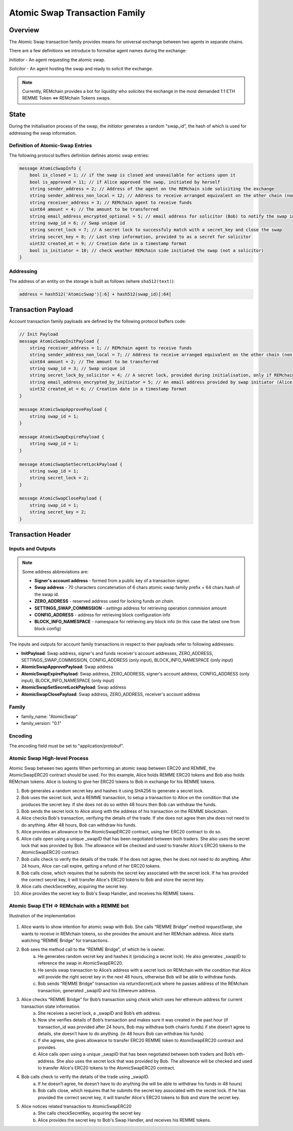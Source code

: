 ******************************
Atomic Swap Transaction Family
******************************

Overview
========

The Atomic Swap transaction family provides means for universal exchange between two agents in separate chains.

There are a few definitions we introduce to formalise agent names during the exchange:

*Initiator* - An agent requesting the atomic swap.

*Solicitor* - An agent hosting the swap and ready to solicit the exchange.

.. note::

	Currently, REMchain provides a bot for liquidity who *solicites* the exchange in the most demanded 1:1 ETH REMME Token <=> REMchain Tokens swaps.


State
=====

During the initialisation process of the swap, the *initiator* generates a random "swap_id", the hash of which is used for addressing the swap information.

Definition of Atomic-Swap Entries
---------------------------------

The following protocol buffers definition defines atomic swap entries:

.. code-block:: protobuf

    message AtomicSwapInfo {
        bool is_closed = 1; // if the swap is closed and unavailable for actions upon it
        bool is_approved = 11; // if Alice approved the swap, initiated by herself
        string sender_address = 2; // Address of the agent on the REMchain side soliciting the exchange
        string sender_address_non_local = 12; // Address to receive arranged equivalent on the other chain (non local one)
        string receiver_address = 3; // REMchain agent to receive funds
        uint64 amount = 4; // The amount to be transferred
        string email_address_encrypted_optional = 5; // email address for solicitor (Bob) to notify the swap initiator (Alice)
        string swap_id = 6; // Swap unique id
        string secret_lock = 7; // A secret lock to successfuly match with a secret_key and close the swap
        string secret_key = 8; // Last step information, provided to as a secret for solicitor
        uint32 created_at = 9; // Creation date in a timestamp format
        bool is_initiator = 10; // check weather REMchain side initiated the swap (not a solicitor)
    }

Addressing
----------

The address of an entity on the storage is built as follows (where ``sha512(text)``):

.. code-block:: python

    address = hash512('AtomicSwap')[:6] + hash512(swap_id)[:64]


Transaction Payload
===================

Account transaction family payloads are defined by the following protocol
buffers code:

.. code-block:: protobuf

    // Init Payload
    message AtomicSwapInitPayload {
        string receiver_address = 1; // REMchain agent to receive funds
        string sender_address_non_local = 7; // Address to receive arranged equivalent on the other chain (non local one)
        uint64 amount = 2; // The amount to be transferred
        string swap_id = 3; // Swap unique id
        string secret_lock_by_solicitor = 4; // A secret lock, provided during initialisation, only if REMchain side is a solicitor (non initiator)
        string email_address_encrypted_by_initiator = 5; // An email address provided by swap initiator (Alice) to be notified of the next step
        uint32 created_at = 6; // Creation date in a timestamp format
    }

    message AtomicSwapApprovePayload {
        string swap_id = 1;
    }

    message AtomicSwapExpirePayload {
        string swap_id = 1;
    }

    message AtomicSwapSetSecretLockPayload {
        string swap_id = 1;
        string secret_lock = 2;
    }

    message AtomicSwapClosePayload {
        string swap_id = 1;
        string secret_key = 2;
    }




Transaction Header
==================

Inputs and Outputs
------------------

.. note::

    Some address abbreviations are:

    * **Signer's account address** - formed from a public key of a transaction signer.
    * **Swap address** - 70 characters concatenation of 6 chars atomic swap family prefix + 64 chars hash of the swap id.
    * **ZERO_ADDRESS** - reserved address used for locking funds *on chain*.
    * **SETTINGS_SWAP_COMMISSION** - *settings* address for retrieving operation commision amount
    * **CONFIG_ADDRESS** - address for retrieving block configuration info
    * **BLOCK_INFO_NAMESPACE** - namespace for retrieving any block info (in this case the latest one from block config)

The inputs and outputs for account family transactions in respect to their payloads refer to following addresses:

* **InitPayload**: Swap address, signer's and funds receiver's account addresses, ZERO_ADDRESS, SETTINGS_SWAP_COMMISSION, CONFIG_ADDRESS (only input), BLOCK_INFO_NAMESPACE (only input)
* **AtomicSwapApprovePayload**: Swap address
* **AtomicSwapExpirePayload**: Swap address, ZERO_ADDRESS, signer's account address, CONFIG_ADDRESS (only input), BLOCK_INFO_NAMESPACE (only input)
* **AtomicSwapSetSecretLockPayload**: Swap address
* **AtomicSwapClosePayload**: Swap address, ZERO_ADDRESS, receiver's account address

Family
------

- family_name: "AtomicSwap"
- family_version: "0.1"

Encoding
--------

The encoding field must be set to "application/protobuf".

Atomic Swap High-level Process
------------------------------

Atomic Swap between two agents
When performing an atomic swap between ERC20 and REMME, the AtomicSwapERC20 contract should be used. For this example, Alice holds REMME ERC20 tokens and Bob also holds REMchain tokens. Alice is looking to give her ERC20 tokens to Bob in exchange for his REMME tokens.

1. Bob generates a random secret key and hashes it using SHA256 to generate a secret lock.

2. Bob uses the secret lock, and a REMME transaction, to setup a transaction to Alice on the condition that she produces the secret key. If she does not do so within 48 hours then Bob can withdraw the funds.

3. Bob sends the secret lock to Alice along with the address of his transaction on the REMME blockchain.

4. Alice checks Bob's transaction, verifying the details of the trade. If she does not agree then she does not need to do anything. After 48 hours, Bob can withdraw his funds.

5. Alice provides an allowance to the AtomicSwapERC20 contract, using her ERC20 contract to do so.

6. Alice calls open using a unique _swapID that has been negotiated between both traders. She also uses the secret lock that was provided by Bob. The allowance will be checked and used to transfer Alice's ERC20 tokens to the AtomicSwapERC20 contract.

7. Bob calls check to verify the details of the trade. If he does not agree, then he does not need to do anything. After 24 hours, Alice can call expire, getting a refund of her ERC20 tokens.

8. Bob calls close, which requires that he submits the secret key associated with the secret lock. If he has provided the correct secret key, it will transfer Alice's ERC20 tokens to Bob and store the secret key.

9. Alice calls checkSecretKey, acquiring the secret key.

10. Alice provides the secret key to Bob's Swap Handler, and receives his REMME tokens.

Atomic Swap ETH => REMchain with a REMME bot
--------------------------------------------
Illustration of the implementation

.. figure:: img/atomic-swap.png

1. Alice wants to show intention for atomic swap with Bob. She calls “REMME Bridge” method `requestSwap`, she wants to receive in REMchain tokens, so she provides the amount and her REMchain address. Alice starts watching “REMME Bridge” for transactions.

2. Bob sees the method call to the “REMME Bridge”, of which he is owner.
    a) He generates random secret key and hashes it (producing a secret lock). He also generates _swapID to reference the swap in AtomicSwapERC20.
    b) He sends swap transaction to Alice’s address with a secret lock on REMchain with the condition that Alice will provide the right secret key in the next 48 hours, otherwise Bob will be able to withdraw funds.
    c) Bob sends “REMME Bridge” transaction via `returnSecretLock` where he passes address of the REMchain transaction, generated _swapID and his Ethereum address.

3. Alice checks “REMME Bridge” for Bob’s transaction using `check` which uses    her ethereum address for current transaction state information.
    a) She receives a secret lock, a _swapID and Bob’s eth address.
    b) Now she verifies details of Bob’s transaction and makes sure it was created in the past hour (if transaction_id was provided after 24 hours, Bob may withdraw both chain’s funds) if she doesn’t agree to details, she doesn’t have to do anything. (in 48 hours Bob can withdraw his funds)
    c) If she agrees, she gives allowance to transfer ERC20 REMME token to AtomiSwapERC20 contract and provides.
    d) Alice calls open using a unique _swapID that has been negotiated between both traders and Bob’s eth-address. She also uses the secret lock that was provided by Bob. The allowance will be checked and used to transfer Alice's ERC20 tokens to the AtomicSwapERC20 contract.

4. Bob calls check to verify the details of the trade using _swapID.
    a) If he doesn’t agree, he doesn’t have to do anything (he will be able to withdraw his funds in 48 hours)
    b) Bob calls close, which requires that he submits the secret key associated with the secret lock. If he has provided the correct secret key, it will transfer Alice's ERC20 tokens to Bob and store the secret key.

5. Alice notices related transaction to AtomicSwapERC20
    a) She calls checkSecretKey, acquiring the secret key
    b) Alice provides the secret key to Bob's Swap Handler, and receives his REMME tokens.